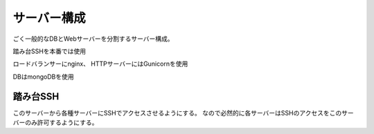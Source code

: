 ############
サーバー構成
############

ごく一般的なDBとWebサーバーを分割するサーバー構成。

踏み台SSHを本番では使用

ロードバランサーにnginx、
HTTPサーバーにはGunicornを使用

DBはmongoDBを使用


踏み台SSH
=========

このサーバーから各種サーバーにSSHでアクセスさせるようにする。
なので必然的に各サーバーはSSHのアクセスをこのサーバーのみ許可するようにする。
